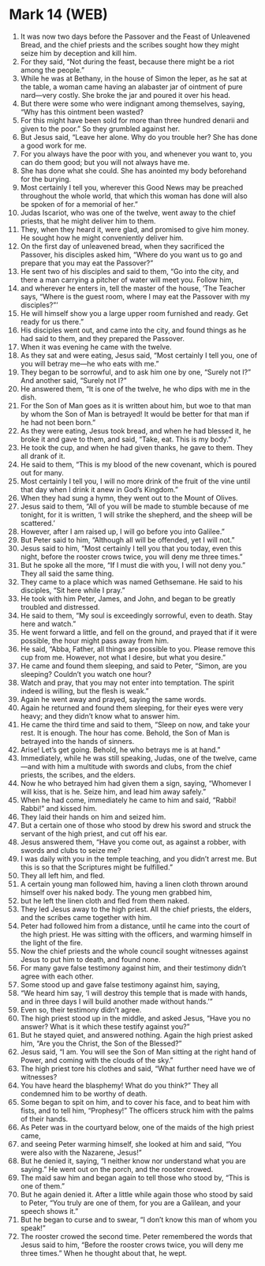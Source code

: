 * Mark 14 (WEB)
:PROPERTIES:
:ID: WEB/41-MRK14
:END:

1. It was now two days before the Passover and the Feast of Unleavened Bread, and the chief priests and the scribes sought how they might seize him by deception and kill him.
2. For they said, “Not during the feast, because there might be a riot among the people.”
3. While he was at Bethany, in the house of Simon the leper, as he sat at the table, a woman came having an alabaster jar of ointment of pure nard—very costly. She broke the jar and poured it over his head.
4. But there were some who were indignant among themselves, saying, “Why has this ointment been wasted?
5. For this might have been sold for more than three hundred denarii and given to the poor.” So they grumbled against her.
6. But Jesus said, “Leave her alone. Why do you trouble her? She has done a good work for me.
7. For you always have the poor with you, and whenever you want to, you can do them good; but you will not always have me.
8. She has done what she could. She has anointed my body beforehand for the burying.
9. Most certainly I tell you, wherever this Good News may be preached throughout the whole world, that which this woman has done will also be spoken of for a memorial of her.”
10. Judas Iscariot, who was one of the twelve, went away to the chief priests, that he might deliver him to them.
11. They, when they heard it, were glad, and promised to give him money. He sought how he might conveniently deliver him.
12. On the first day of unleavened bread, when they sacrificed the Passover, his disciples asked him, “Where do you want us to go and prepare that you may eat the Passover?”
13. He sent two of his disciples and said to them, “Go into the city, and there a man carrying a pitcher of water will meet you. Follow him,
14. and wherever he enters in, tell the master of the house, ‘The Teacher says, “Where is the guest room, where I may eat the Passover with my disciples?”’
15. He will himself show you a large upper room furnished and ready. Get ready for us there.”
16. His disciples went out, and came into the city, and found things as he had said to them, and they prepared the Passover.
17. When it was evening he came with the twelve.
18. As they sat and were eating, Jesus said, “Most certainly I tell you, one of you will betray me—he who eats with me.”
19. They began to be sorrowful, and to ask him one by one, “Surely not I?” And another said, “Surely not I?”
20. He answered them, “It is one of the twelve, he who dips with me in the dish.
21. For the Son of Man goes as it is written about him, but woe to that man by whom the Son of Man is betrayed! It would be better for that man if he had not been born.”
22. As they were eating, Jesus took bread, and when he had blessed it, he broke it and gave to them, and said, “Take, eat. This is my body.”
23. He took the cup, and when he had given thanks, he gave to them. They all drank of it.
24. He said to them, “This is my blood of the new covenant, which is poured out for many.
25. Most certainly I tell you, I will no more drink of the fruit of the vine until that day when I drink it anew in God’s Kingdom.”
26. When they had sung a hymn, they went out to the Mount of Olives.
27. Jesus said to them, “All of you will be made to stumble because of me tonight, for it is written, ‘I will strike the shepherd, and the sheep will be scattered.’
28. However, after I am raised up, I will go before you into Galilee.”
29. But Peter said to him, “Although all will be offended, yet I will not.”
30. Jesus said to him, “Most certainly I tell you that you today, even this night, before the rooster crows twice, you will deny me three times.”
31. But he spoke all the more, “If I must die with you, I will not deny you.” They all said the same thing.
32. They came to a place which was named Gethsemane. He said to his disciples, “Sit here while I pray.”
33. He took with him Peter, James, and John, and began to be greatly troubled and distressed.
34. He said to them, “My soul is exceedingly sorrowful, even to death. Stay here and watch.”
35. He went forward a little, and fell on the ground, and prayed that if it were possible, the hour might pass away from him.
36. He said, “Abba, Father, all things are possible to you. Please remove this cup from me. However, not what I desire, but what you desire.”
37. He came and found them sleeping, and said to Peter, “Simon, are you sleeping? Couldn’t you watch one hour?
38. Watch and pray, that you may not enter into temptation. The spirit indeed is willing, but the flesh is weak.”
39. Again he went away and prayed, saying the same words.
40. Again he returned and found them sleeping, for their eyes were very heavy; and they didn’t know what to answer him.
41. He came the third time and said to them, “Sleep on now, and take your rest. It is enough. The hour has come. Behold, the Son of Man is betrayed into the hands of sinners.
42. Arise! Let’s get going. Behold, he who betrays me is at hand.”
43. Immediately, while he was still speaking, Judas, one of the twelve, came—and with him a multitude with swords and clubs, from the chief priests, the scribes, and the elders.
44. Now he who betrayed him had given them a sign, saying, “Whomever I will kiss, that is he. Seize him, and lead him away safely.”
45. When he had come, immediately he came to him and said, “Rabbi! Rabbi!” and kissed him.
46. They laid their hands on him and seized him.
47. But a certain one of those who stood by drew his sword and struck the servant of the high priest, and cut off his ear.
48. Jesus answered them, “Have you come out, as against a robber, with swords and clubs to seize me?
49. I was daily with you in the temple teaching, and you didn’t arrest me. But this is so that the Scriptures might be fulfilled.”
50. They all left him, and fled.
51. A certain young man followed him, having a linen cloth thrown around himself over his naked body. The young men grabbed him,
52. but he left the linen cloth and fled from them naked.
53. They led Jesus away to the high priest. All the chief priests, the elders, and the scribes came together with him.
54. Peter had followed him from a distance, until he came into the court of the high priest. He was sitting with the officers, and warming himself in the light of the fire.
55. Now the chief priests and the whole council sought witnesses against Jesus to put him to death, and found none.
56. For many gave false testimony against him, and their testimony didn’t agree with each other.
57. Some stood up and gave false testimony against him, saying,
58. “We heard him say, ‘I will destroy this temple that is made with hands, and in three days I will build another made without hands.’”
59. Even so, their testimony didn’t agree.
60. The high priest stood up in the middle, and asked Jesus, “Have you no answer? What is it which these testify against you?”
61. But he stayed quiet, and answered nothing. Again the high priest asked him, “Are you the Christ, the Son of the Blessed?”
62. Jesus said, “I am. You will see the Son of Man sitting at the right hand of Power, and coming with the clouds of the sky.”
63. The high priest tore his clothes and said, “What further need have we of witnesses?
64. You have heard the blasphemy! What do you think?” They all condemned him to be worthy of death.
65. Some began to spit on him, and to cover his face, and to beat him with fists, and to tell him, “Prophesy!” The officers struck him with the palms of their hands.
66. As Peter was in the courtyard below, one of the maids of the high priest came,
67. and seeing Peter warming himself, she looked at him and said, “You were also with the Nazarene, Jesus!”
68. But he denied it, saying, “I neither know nor understand what you are saying.” He went out on the porch, and the rooster crowed.
69. The maid saw him and began again to tell those who stood by, “This is one of them.”
70. But he again denied it. After a little while again those who stood by said to Peter, “You truly are one of them, for you are a Galilean, and your speech shows it.”
71. But he began to curse and to swear, “I don’t know this man of whom you speak!”
72. The rooster crowed the second time. Peter remembered the words that Jesus said to him, “Before the rooster crows twice, you will deny me three times.” When he thought about that, he wept.
